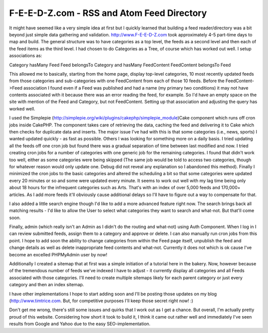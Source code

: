 F-E-E-D-Z.com - RSS and Atom Feed Directory
===========================================

It might have seemed like a very simple idea at first but I quickly
learned that building a feed reader/directory was a bit beyond just
simple data gathering and validation.
`http://www.F-E-E-D-Z.com`_ took approximately 4-5 part-time days to
map and build. The general structure was to have categories as a top
level, the feeds as a second level and then each of the feed items as
the third level. I had chosen to do Categories as a Tree, of course
which has worked out well. I setup associations as:

Category hasMany Feed
Feed belongsTo Category and hasMany FeedContent
FeedContent belongsTo Feed

This allowed me to basically, starting from the home page, display
top-level categories, 10 most recently updated feeds from those
categories and sub-categories with one FeedContent from each of those
10 feeds. Before the FeedContent->Feed association I found even if a
Feed was published and had a name (my primary two conditions) it may
not have contents associated with it because there was an error
reading the feed, for example. So I'd have an empty space on the site
with mention of the Feed and Category, but not FeedContent. Setting up
that association and adjusting the query has worked well.

I used the Simplepie
(`http://simplepie.org/wiki/plugins/cakephp/simplepie_module`_)Cake
component which runs off cron jobs inside CakePHP. The component takes
care of retrieving the data, caching the feed and delivering it to
Cake which then checks for duplicate data and inserts. The major issue
I've had with this is that some categories (i.e., news, sports) I
wanted updated quickly - as fast as possible. Others I was looking for
something more on a daily basis. I tried updating all the feeds off
one cron job but found there was a gradual separation of time between
last modified and now. I tried creating cron jobs for a number of
categories with one generic job for the remaining categories. I found
that didn't work too well, either as some categories were being
skipped (The same job would be told to access two categories, though
for whatever reason would only update one. Debug did not reveal any
explanation so I abandoned this method). Finally I minimized the cron
jobs to the basic categories and altered the scheduling a bit so that
some categories were updated every 20 minutes or so and some were
updated every minute. It seems to work out well with my lag time being
only about 18 hours for the infrequent categories such as Arts. That's
with an index of over 5,000 feeds and 170,000+ articles. As I add more
feeds it'll obviously cause additional delays so I'll have to figure
out a way to compensate for that.

I also added a little search engine though I'd like to add a more
advanced feature right now. The search brings back all matching
results - I'd like to allow the User to select what categories they
want to search and what-not. But that'll come soon.

Finally, admin (which really isn't an Admin as I didn't do the routing
and what-not) using Auth Component. When I log in I can review
submitted feeds, assign them to a category and approve or delete. I
can also manually run cron jobs from this point. I hope to add soon
the ability to change categories from within the Feed page itself,
unpublish the feed and change details as well as delete inappropriate
feed contents and what-not. Currently it does not which is ok cause
I've become an excelled PHPMyAdmin user by now!

Additionally I created a sitemap that at first was a simple initiation
of a tutorial here in the bakery. Now, however because of the
tremendous number of feeds we've indexed I have to adjust - it
currently display all categories and all Feeds associated with those
categories. I'll need to create multiple sitemaps likely for each
parent category or just every category and then an index sitemap.

I have other implementations I hope to start adding soon and I'll be
posting those updates on my blog (`http://www.timtrice.com`_. But, for
competitive purposes I'll keep those secret right now! :)

Don't get me wrong, there's still some issues and quirks that I work
out as I get a chance. But overall, I'm actually pretty proud of this
website. Considering how short it took to build it, I think it came
out rather well and immediately I've seen results from Google and
Yahoo due to the easy SEO-implementation.

.. _http://www.timtrice.com: http://www.timtrice.com/
.. _http://www.F-E-E-D-Z.com: http://www.F-E-E-D-Z.com/
.. _http://simplepie.org/wiki/plugins/cakephp/simplepie_module: http://simplepie.org/wiki/plugins/cakephp/simplepie_module

.. author:: timtrice
.. categories:: articles, case_studies
.. tags:: feeds,Rss,simplepie,sitemap,Case Studies

